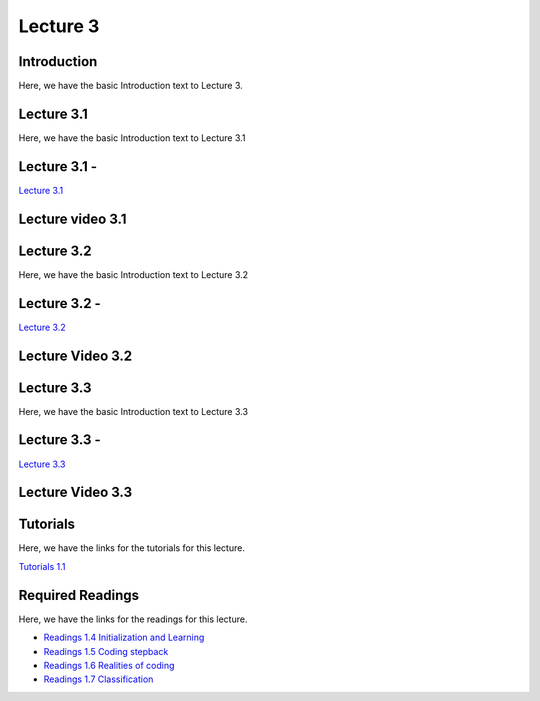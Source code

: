 Lecture 3
===============================

Introduction
------------

Here, we have the basic Introduction text to Lecture 3.

Lecture 3.1
--------------

Here, we have the basic Introduction text to Lecture 3.1

Lecture 3.1 - 
---------------

`Lecture 3.1 <https://drive.google.com/file/d/1StmgUuQsbVqcVipNI534Vxhy6l_4hTCI/view?usp=sharing>`_


Lecture video 3.1
---------------

.. raw:: html

    <div style="text-align:center">
    <iframe width="560" height="315" src="https://www.youtube.com/embed/VP25epLZfIQ" title="YouTube video player" frameborder="0" allow="accelerometer; autoplay; clipboard-write; encrypted-media; gyroscope; picture-in-picture; web-share" allowfullscreen></iframe>
    </div>


Lecture 3.2
--------------

Here, we have the basic Introduction text to Lecture 3.2

Lecture 3.2 - 
---------------

`Lecture 3.2 <https://drive.google.com/file/d/1VzOAgAdz-Ub1TyWzSq37OCy2xMidBvo3/view?usp=sharing>`_

Lecture Video 3.2
---------------

.. raw:: html

    <div style="text-align:center">
    <iframe width="560" height="315" src="https://www.youtube.com/embed/mEg2CSXi74Q" title="YouTube video player" frameborder="0" allow="accelerometer; autoplay; clipboard-write; encrypted-media; gyroscope; picture-in-picture; web-share" allowfullscreen></iframe>
    </div>


Lecture 3.3
--------------
Here, we have the basic Introduction text to Lecture 3.3

Lecture 3.3 - 
---------------

`Lecture 3.3 <https://drive.google.com/file/d/1856d4yXG6WNRNPNdvYZ_fszK1h3AcbMX/view?usp=sharing>`_

Lecture Video 3.3
---------------
.. raw:: html

    <div style="text-align:center">
    <iframe width="560" height="315" src="https://www.youtube.com/embed/6Ab-DSZ5qK4" title="YouTube video player" frameborder="0" allow="accelerometer; autoplay; clipboard-write; encrypted-media; gyroscope; picture-in-picture; web-share" allowfullscreen></iframe>
    </div>  

Tutorials
--------------
Here, we have the links for the tutorials for this lecture.

`Tutorials 1.1 <https://colab.research.google.com/drive/1LQiOlZuJAbs8uqWmQ8hUH7gmzTh1pkUK?usp=sharing>`_

.. raw:: html

    <div style="text-align:center">
    <iframe width="560" height="315" src="https://www.youtube.com/embed/YhEHwvzvoBY" title="YouTube video player" frameborder="0" allow="accelerometer; autoplay; clipboard-write; encrypted-media; gyroscope; picture-in-picture; web-share" allowfullscreen></iframe>
    </div>  

Required Readings 
--------------
Here, we have the links for the readings for this lecture.

* `Readings 1.4 Initialization and Learning <https://drive.google.com/file/d/1P_mTa4OdF7wtglu9sLs45RqrnrH7k4YU/view?usp=sharing>`_
* `Readings 1.5 Coding stepback <https://drive.google.com/file/d/1Z8PqTRTUAFZuSWM0tmGmfDC2s_xVS2YO/view?usp=sharing>`_
* `Readings 1.6 Realities of coding <https://drive.google.com/file/d/1lJJtL-x1qn4kPAA7VY0oUgniJ2nZ1dzJ/view?usp=sharing>`_
* `Readings 1.7 Classification <https://drive.google.com/file/d/1ULXhodlr9BZWDyXFdM6yZYshulHGqqZk/view?usp=sharing>`_
